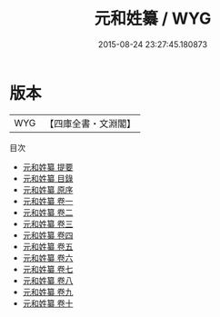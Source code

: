 #+TITLE: 元和姓纂 / WYG
#+DATE: 2015-08-24 23:27:45.180873
* 版本
 |       WYG|【四庫全書・文淵閣】|
目次
 - [[file:KR3k0007_000.txt::000-1a][元和姓纂 提要]]
 - [[file:KR3k0007_000.txt::000-4a][元和姓纂 目錄]]
 - [[file:KR3k0007_000.txt::000-40a][元和姓纂 原序]]
 - [[file:KR3k0007_001.txt::001-1a][元和姓纂 卷一]]
 - [[file:KR3k0007_002.txt::002-1a][元和姓纂 卷二]]
 - [[file:KR3k0007_003.txt::003-1a][元和姓纂 卷三]]
 - [[file:KR3k0007_004.txt::004-1a][元和姓纂 卷四]]
 - [[file:KR3k0007_005.txt::005-1a][元和姓纂 卷五]]
 - [[file:KR3k0007_006.txt::006-1a][元和姓纂 卷六]]
 - [[file:KR3k0007_007.txt::007-1a][元和姓纂 卷七]]
 - [[file:KR3k0007_008.txt::008-1a][元和姓纂 卷八]]
 - [[file:KR3k0007_009.txt::009-1a][元和姓纂 卷九]]
 - [[file:KR3k0007_010.txt::010-1a][元和姓纂 卷十]]
